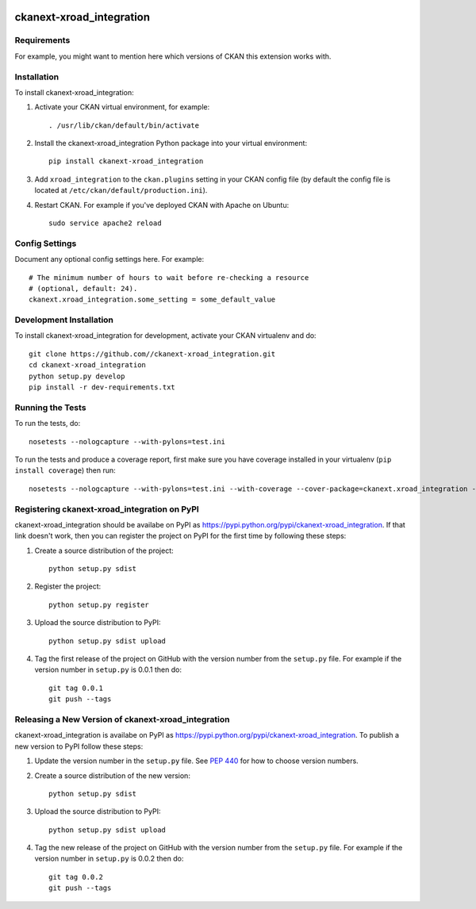 .. You should enable this project on travis-ci.org and coveralls.io to make
   these badges work. The necessary Travis and Coverage config files have been
   generated for you.

.. image:: https://travis-ci.org//ckanext-xroad_integration.svg?branch=master
    :target: https://travis-ci.org//ckanext-xroad_integration

.. image:: https://coveralls.io/repos//ckanext-xroad_integration/badge.svg
  :target: https://coveralls.io/r//ckanext-xroad_integration

.. image:: https://pypip.in/download/ckanext-xroad_integration/badge.svg
    :target: https://pypi.python.org/pypi//ckanext-xroad_integration/
    :alt: Downloads

.. image:: https://pypip.in/version/ckanext-xroad_integration/badge.svg
    :target: https://pypi.python.org/pypi/ckanext-xroad_integration/
    :alt: Latest Version

.. image:: https://pypip.in/py_versions/ckanext-xroad_integration/badge.svg
    :target: https://pypi.python.org/pypi/ckanext-xroad_integration/
    :alt: Supported Python versions

.. image:: https://pypip.in/status/ckanext-xroad_integration/badge.svg
    :target: https://pypi.python.org/pypi/ckanext-xroad_integration/
    :alt: Development Status

.. image:: https://pypip.in/license/ckanext-xroad_integration/badge.svg
    :target: https://pypi.python.org/pypi/ckanext-xroad_integration/
    :alt: License

=============
ckanext-xroad_integration
=============

.. Put a description of your extension here:
   What does it do? What features does it have?
   Consider including some screenshots or embedding a video!


------------
Requirements
------------

For example, you might want to mention here which versions of CKAN this
extension works with.


------------
Installation
------------

.. Add any additional install steps to the list below.
   For example installing any non-Python dependencies or adding any required
   config settings.

To install ckanext-xroad_integration:

1. Activate your CKAN virtual environment, for example::

     . /usr/lib/ckan/default/bin/activate

2. Install the ckanext-xroad_integration Python package into your virtual environment::

     pip install ckanext-xroad_integration

3. Add ``xroad_integration`` to the ``ckan.plugins`` setting in your CKAN
   config file (by default the config file is located at
   ``/etc/ckan/default/production.ini``).

4. Restart CKAN. For example if you've deployed CKAN with Apache on Ubuntu::

     sudo service apache2 reload


---------------
Config Settings
---------------

Document any optional config settings here. For example::

    # The minimum number of hours to wait before re-checking a resource
    # (optional, default: 24).
    ckanext.xroad_integration.some_setting = some_default_value


------------------------
Development Installation
------------------------

To install ckanext-xroad_integration for development, activate your CKAN virtualenv and
do::

    git clone https://github.com//ckanext-xroad_integration.git
    cd ckanext-xroad_integration
    python setup.py develop
    pip install -r dev-requirements.txt


-----------------
Running the Tests
-----------------

To run the tests, do::

    nosetests --nologcapture --with-pylons=test.ini

To run the tests and produce a coverage report, first make sure you have
coverage installed in your virtualenv (``pip install coverage``) then run::

    nosetests --nologcapture --with-pylons=test.ini --with-coverage --cover-package=ckanext.xroad_integration --cover-inclusive --cover-erase --cover-tests


---------------------------------
Registering ckanext-xroad_integration on PyPI
---------------------------------

ckanext-xroad_integration should be availabe on PyPI as
https://pypi.python.org/pypi/ckanext-xroad_integration. If that link doesn't work, then
you can register the project on PyPI for the first time by following these
steps:

1. Create a source distribution of the project::

     python setup.py sdist

2. Register the project::

     python setup.py register

3. Upload the source distribution to PyPI::

     python setup.py sdist upload

4. Tag the first release of the project on GitHub with the version number from
   the ``setup.py`` file. For example if the version number in ``setup.py`` is
   0.0.1 then do::

       git tag 0.0.1
       git push --tags


----------------------------------------
Releasing a New Version of ckanext-xroad_integration
----------------------------------------

ckanext-xroad_integration is availabe on PyPI as https://pypi.python.org/pypi/ckanext-xroad_integration.
To publish a new version to PyPI follow these steps:

1. Update the version number in the ``setup.py`` file.
   See `PEP 440 <http://legacy.python.org/dev/peps/pep-0440/#public-version-identifiers>`_
   for how to choose version numbers.

2. Create a source distribution of the new version::

     python setup.py sdist

3. Upload the source distribution to PyPI::

     python setup.py sdist upload

4. Tag the new release of the project on GitHub with the version number from
   the ``setup.py`` file. For example if the version number in ``setup.py`` is
   0.0.2 then do::

       git tag 0.0.2
       git push --tags
